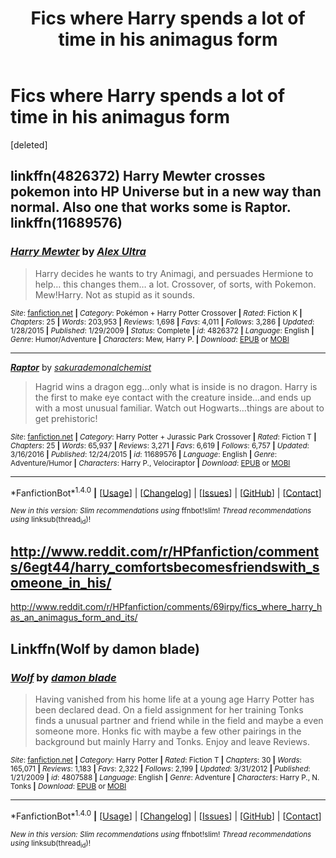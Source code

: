 #+TITLE: Fics where Harry spends a lot of time in his animagus form

* Fics where Harry spends a lot of time in his animagus form
:PROPERTIES:
:Score: 9
:DateUnix: 1496508467.0
:DateShort: 2017-Jun-03
:END:
[deleted]


** linkffn(4826372) Harry Mewter crosses pokemon into HP Universe but in a new way than normal. Also one that works some is Raptor. linkffn(11689576)
:PROPERTIES:
:Author: theonijester
:Score: 3
:DateUnix: 1496531278.0
:DateShort: 2017-Jun-04
:END:

*** [[http://www.fanfiction.net/s/4826372/1/][*/Harry Mewter/*]] by [[https://www.fanfiction.net/u/326251/Alex-Ultra][/Alex Ultra/]]

#+begin_quote
  Harry decides he wants to try Animagi, and persuades Hermione to help... this changes them... a lot. Crossover, of sorts, with Pokemon. Mew!Harry. Not as stupid as it sounds.
#+end_quote

^{/Site/: [[http://www.fanfiction.net/][fanfiction.net]] *|* /Category/: Pokémon + Harry Potter Crossover *|* /Rated/: Fiction K *|* /Chapters/: 25 *|* /Words/: 203,953 *|* /Reviews/: 1,698 *|* /Favs/: 4,011 *|* /Follows/: 3,286 *|* /Updated/: 1/28/2015 *|* /Published/: 1/29/2009 *|* /Status/: Complete *|* /id/: 4826372 *|* /Language/: English *|* /Genre/: Humor/Adventure *|* /Characters/: Mew, Harry P. *|* /Download/: [[http://www.ff2ebook.com/old/ffn-bot/index.php?id=4826372&source=ff&filetype=epub][EPUB]] or [[http://www.ff2ebook.com/old/ffn-bot/index.php?id=4826372&source=ff&filetype=mobi][MOBI]]}

--------------

[[http://www.fanfiction.net/s/11689576/1/][*/Raptor/*]] by [[https://www.fanfiction.net/u/912889/sakurademonalchemist][/sakurademonalchemist/]]

#+begin_quote
  Hagrid wins a dragon egg...only what is inside is no dragon. Harry is the first to make eye contact with the creature inside...and ends up with a most unusual familiar. Watch out Hogwarts...things are about to get prehistoric!
#+end_quote

^{/Site/: [[http://www.fanfiction.net/][fanfiction.net]] *|* /Category/: Harry Potter + Jurassic Park Crossover *|* /Rated/: Fiction T *|* /Chapters/: 25 *|* /Words/: 65,937 *|* /Reviews/: 3,271 *|* /Favs/: 6,619 *|* /Follows/: 6,757 *|* /Updated/: 3/16/2016 *|* /Published/: 12/24/2015 *|* /id/: 11689576 *|* /Language/: English *|* /Genre/: Adventure/Humor *|* /Characters/: Harry P., Velociraptor *|* /Download/: [[http://www.ff2ebook.com/old/ffn-bot/index.php?id=11689576&source=ff&filetype=epub][EPUB]] or [[http://www.ff2ebook.com/old/ffn-bot/index.php?id=11689576&source=ff&filetype=mobi][MOBI]]}

--------------

*FanfictionBot*^{1.4.0} *|* [[[https://github.com/tusing/reddit-ffn-bot/wiki/Usage][Usage]]] | [[[https://github.com/tusing/reddit-ffn-bot/wiki/Changelog][Changelog]]] | [[[https://github.com/tusing/reddit-ffn-bot/issues/][Issues]]] | [[[https://github.com/tusing/reddit-ffn-bot/][GitHub]]] | [[[https://www.reddit.com/message/compose?to=tusing][Contact]]]

^{/New in this version: Slim recommendations using/ ffnbot!slim! /Thread recommendations using/ linksub(thread_id)!}
:PROPERTIES:
:Author: FanfictionBot
:Score: 1
:DateUnix: 1496531298.0
:DateShort: 2017-Jun-04
:END:


** [[http://www.reddit.com/r/HPfanfiction/comments/6egt44/harry_comfortsbecomesfriendswith_someone_in_his/]]

[[http://www.reddit.com/r/HPfanfiction/comments/69irpy/fics_where_harry_has_an_animagus_form_and_its/]]
:PROPERTIES:
:Author: Edocsiru
:Score: 2
:DateUnix: 1496511674.0
:DateShort: 2017-Jun-03
:END:


** Linkffn(Wolf by damon blade)
:PROPERTIES:
:Author: KidCoheed
:Score: 1
:DateUnix: 1496593994.0
:DateShort: 2017-Jun-04
:END:

*** [[http://www.fanfiction.net/s/4807588/1/][*/Wolf/*]] by [[https://www.fanfiction.net/u/548202/damon-blade][/damon blade/]]

#+begin_quote
  Having vanished from his home life at a young age Harry Potter has been declared dead. On a field assignment for her training Tonks finds a unusual partner and friend while in the field and maybe a even someone more. Honks fic with maybe a few other pairings in the background but mainly Harry and Tonks. Enjoy and leave Reviews.
#+end_quote

^{/Site/: [[http://www.fanfiction.net/][fanfiction.net]] *|* /Category/: Harry Potter *|* /Rated/: Fiction T *|* /Chapters/: 30 *|* /Words/: 165,071 *|* /Reviews/: 1,183 *|* /Favs/: 2,322 *|* /Follows/: 2,199 *|* /Updated/: 3/31/2012 *|* /Published/: 1/21/2009 *|* /id/: 4807588 *|* /Language/: English *|* /Genre/: Adventure *|* /Characters/: Harry P., N. Tonks *|* /Download/: [[http://www.ff2ebook.com/old/ffn-bot/index.php?id=4807588&source=ff&filetype=epub][EPUB]] or [[http://www.ff2ebook.com/old/ffn-bot/index.php?id=4807588&source=ff&filetype=mobi][MOBI]]}

--------------

*FanfictionBot*^{1.4.0} *|* [[[https://github.com/tusing/reddit-ffn-bot/wiki/Usage][Usage]]] | [[[https://github.com/tusing/reddit-ffn-bot/wiki/Changelog][Changelog]]] | [[[https://github.com/tusing/reddit-ffn-bot/issues/][Issues]]] | [[[https://github.com/tusing/reddit-ffn-bot/][GitHub]]] | [[[https://www.reddit.com/message/compose?to=tusing][Contact]]]

^{/New in this version: Slim recommendations using/ ffnbot!slim! /Thread recommendations using/ linksub(thread_id)!}
:PROPERTIES:
:Author: FanfictionBot
:Score: 1
:DateUnix: 1496594031.0
:DateShort: 2017-Jun-04
:END:
